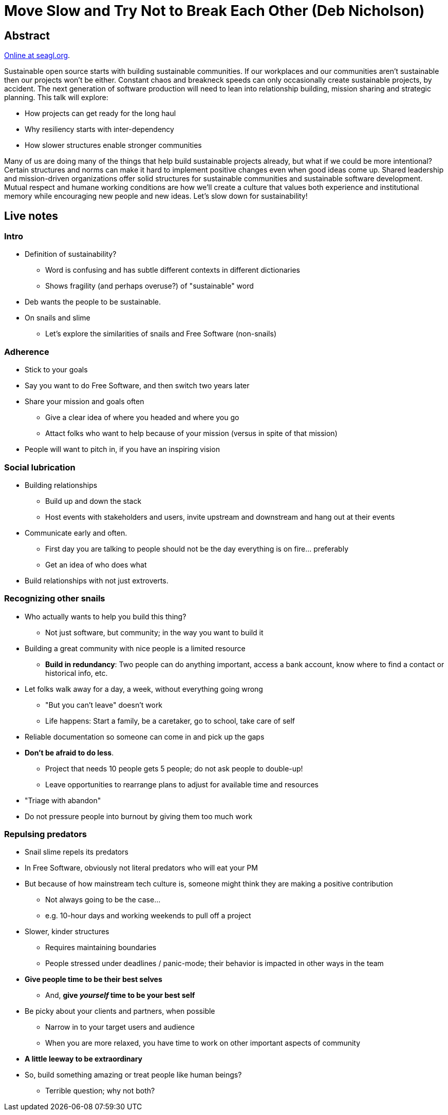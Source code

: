 = Move Slow and Try Not to Break Each Other (Deb Nicholson)

== Abstract

https://osem.seagl.org/conferences/seagl2020/program/proposals/748[Online at seagl.org].

Sustainable open source starts with building sustainable communities.
If our workplaces and our communities aren't sustainable then our projects won't be either.
Constant chaos and breakneck speeds can only occasionally create sustainable projects, by accident.
The next generation of software production will need to lean into relationship building, mission sharing and strategic planning.
This talk will explore:

* How projects can get ready for the long haul
* Why resiliency starts with inter-dependency
* How slower structures enable stronger communities

Many of us are doing many of the things that help build sustainable projects already, but what if we could be more intentional?
Certain structures and norms can make it hard to implement positive changes even when good ideas come up.
Shared leadership and mission-driven organizations offer solid structures for sustainable communities and sustainable software development.
Mutual respect and humane working conditions are how we'll create a culture that values both experience and institutional memory while encouraging new people and new ideas.
Let's slow down for sustainability!


== Live notes

=== Intro

* Definition of sustainability?
** Word is confusing and has subtle different contexts in different dictionaries
** Shows fragility (and perhaps overuse?) of "sustainable" word
* Deb wants the people to be sustainable.
* On snails and slime
** Let's explore the similarities of snails and Free Software (non-snails)

=== Adherence

* Stick to your goals
* Say you want to do Free Software, and then switch two years later
* Share your mission and goals often
** Give a clear idea of where you headed and where you go
** Attact folks who want to help because of your mission
   (versus in spite of that mission)
* People will want to pitch in, if you have an inspiring vision

=== Social lubrication

* Building relationships
** Build up and down the stack
** Host events with stakeholders and users, invite upstream and downstream and hang out at their events
* Communicate early and often.
** First day you are talking to people should not be the day everything is on fire… preferably
** Get an idea of who does what
* Build relationships with not just extroverts.

=== Recognizing other snails

* Who actually wants to help you build this thing?
** Not just software, but community; in the way you want to build it
* Building a great community with nice people is a limited resource
** *Build in redundancy*:
   Two people can do anything important, access a bank account, know where to find a contact or historical info, etc.
* Let folks walk away for a day, a week, without everything going wrong
** "But you can't leave" doesn't work
** Life happens:
   Start a family, be a caretaker, go to school, take care of self
* Reliable documentation so someone can come in and pick up the gaps
* *Don't be afraid to do less*.
** Project that needs 10 people gets 5 people; do not ask people to double-up!
** Leave opportunities to rearrange plans to adjust for available time and resources
* "Triage with abandon"
* Do not pressure people into burnout by giving them too much work

=== Repulsing predators

* Snail slime repels its predators
* In Free Software, obviously not literal predators who will eat your PM
* But because of how mainstream tech culture is, someone might think they are making a positive contribution
** Not always going to be the case…
** e.g. 10-hour days and working weekends to pull off a project
* Slower, kinder structures
** Requires maintaining boundaries
** People stressed under deadlines / panic-mode; their behavior is impacted in other ways in the team
* *Give people time to be their best selves*
** And, *give _yourself_ time to be your best self*
* Be picky about your clients and partners, when possible
** Narrow in to your target users and audience
** When you are more relaxed, you have time to work on other important aspects of community
* *A little leeway to be extraordinary*
* So, build something amazing or treat people like human beings?
** Terrible question; why not both?

// Aside: I wonder how much of this conversation was inspired from Deb's arrival to OSI… a question I will leave unanswered. :)
